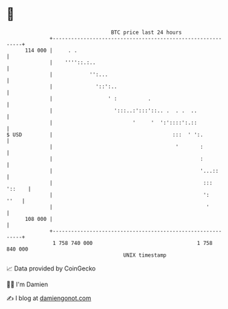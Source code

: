 * 👋

#+begin_example
                                     BTC price last 24 hours                    
                 +------------------------------------------------------------+ 
         114 000 |     . .                                                    | 
                 |    ''''::.:..                                              | 
                 |            '':...                                          | 
                 |              '::':..                                       | 
                 |                  ' :          .                            | 
                 |                    ':::..:':::'::.. .  . .  ..             | 
                 |                          '     '  ':'::::':.::             | 
   $ USD         |                                       :::  ' ':.           | 
                 |                                        '       :           | 
                 |                                                :           | 
                 |                                                '...::      | 
                 |                                                 ::: '::    | 
                 |                                                 ':    ''   | 
                 |                                                  '         | 
         108 000 |                                                            | 
                 +------------------------------------------------------------+ 
                  1 758 740 000                                  1 758 840 000  
                                         UNIX timestamp                         
#+end_example
📈 Data provided by CoinGecko

🧑‍💻 I'm Damien

✍️ I blog at [[https://www.damiengonot.com][damiengonot.com]]
